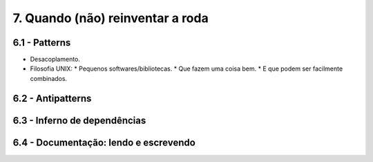 7. Quando (não) reinventar a roda
=================================

6.1 - Patterns
--------------

* Desacoplamento.
* Filosofia UNIX:
  * Pequenos softwares/bibliotecas.
  * Que fazem uma coisa bem.
  * E que podem ser facilmente combinados.

6.2 - Antipatterns
------------------

6.3 - Inferno de dependências
-----------------------------

6.4 - Documentação: lendo e escrevendo
--------------------------------------
